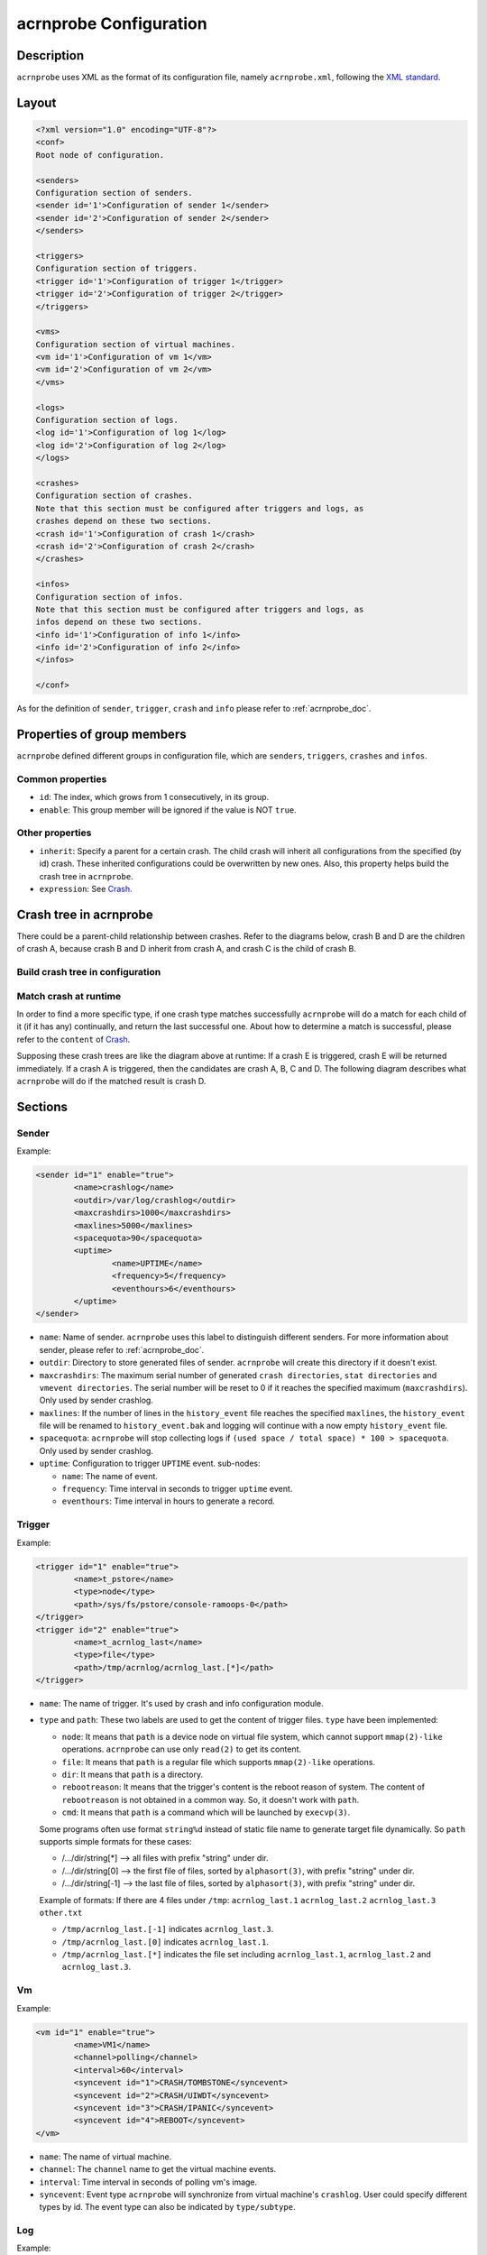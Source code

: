.. _acrnprobe-conf:

acrnprobe Configuration
#######################

Description
***********
``acrnprobe`` uses XML as the format of its configuration file, namely
``acrnprobe.xml``, following the `XML standard`_.

Layout
******

.. code-block:: xml

   <?xml version="1.0" encoding="UTF-8"?>
   <conf>
   Root node of configuration.

   <senders>
   Configuration section of senders.
   <sender id='1'>Configuration of sender 1</sender>
   <sender id='2'>Configuration of sender 2</sender>
   </senders>

   <triggers>
   Configuration section of triggers.
   <trigger id='1'>Configuration of trigger 1</trigger>
   <trigger id='2'>Configuration of trigger 2</trigger>
   </triggers>

   <vms>
   Configuration section of virtual machines.
   <vm id='1'>Configuration of vm 1</vm>
   <vm id='2'>Configuration of vm 2</vm>
   </vms>

   <logs>
   Configuration section of logs.
   <log id='1'>Configuration of log 1</log>
   <log id='2'>Configuration of log 2</log>
   </logs>

   <crashes>
   Configuration section of crashes.
   Note that this section must be configured after triggers and logs, as
   crashes depend on these two sections.
   <crash id='1'>Configuration of crash 1</crash>
   <crash id='2'>Configuration of crash 2</crash>
   </crashes>

   <infos>
   Configuration section of infos.
   Note that this section must be configured after triggers and logs, as
   infos depend on these two sections.
   <info id='1'>Configuration of info 1</info>
   <info id='2'>Configuration of info 2</info>
   </infos>

   </conf>

As for the definition of ``sender``, ``trigger``, ``crash`` and ``info``
please refer to :ref:`acrnprobe_doc`.

Properties of group members
***************************

``acrnprobe`` defined different groups in configuration file, which are
``senders``, ``triggers``, ``crashes`` and ``infos``.

Common properties
=================

- ``id``:
  The index, which grows from 1 consecutively, in its group.
- ``enable``:
  This group member will be ignored if the value is NOT ``true``.

Other properties
================

- ``inherit``:
  Specify a parent for a certain crash.
  The child crash will inherit all configurations from the specified (by id)
  crash. These inherited configurations could be overwritten by new ones.
  Also, this property helps build the crash tree in ``acrnprobe``.
- ``expression``:
  See `Crash`_.

Crash tree in acrnprobe
***********************

There could be a parent-child relationship between crashes. Refer to the
diagrams below, crash B and D are the children of crash A, because crash B and
D inherit from crash A, and crash C is the child of crash B.

Build crash tree in configuration
=================================

.. graphviz:: images/crash-config.dot
   :name: crash-config
   :align: center
   :caption: Build crash tree in configuration

Match crash at runtime
======================

In order to find a more specific type, if one crash type matches
successfully ``acrnprobe`` will do a match for each child of it (if it has any)
continually, and return the last successful one.
About how to determine a match is successful, please refer to the ``content`` of
`Crash`_.

Supposing these crash trees are like the diagram above at runtime:
If a crash E is triggered, crash E will be returned immediately.
If a crash A is triggered, then the candidates are crash A, B, C and D.
The following diagram describes what ``acrnprobe`` will do if the matched
result is crash D.

.. graphviz:: images/crash-match.dot
   :name: crash-match
   :align: center
   :caption: Match crash at runtime

Sections
********

Sender
======

Example:

.. code-block:: xml

   <sender id="1" enable="true">
           <name>crashlog</name>
           <outdir>/var/log/crashlog</outdir>
           <maxcrashdirs>1000</maxcrashdirs>
           <maxlines>5000</maxlines>
           <spacequota>90</spacequota>
           <uptime>
                   <name>UPTIME</name>
                   <frequency>5</frequency>
                   <eventhours>6</eventhours>
           </uptime>
   </sender>

* ``name``:
  Name of sender. ``acrnprobe`` uses this label to distinguish different
  senders.
  For more information about sender, please refer to :ref:`acrnprobe_doc`.
* ``outdir``:
  Directory to store generated files of sender. ``acrnprobe`` will create
  this directory if it doesn't exist.
* ``maxcrashdirs``:
  The maximum serial number of generated ``crash directories``,
  ``stat directories`` and ``vmevent directories``. The serial number will be
  reset to 0 if it reaches the specified maximum (``maxcrashdirs``).
  Only used by sender crashlog.
* ``maxlines``:
  If the number of lines in the ``history_event`` file reaches the specified
  ``maxlines``, the ``history_event`` file will be renamed to
  ``history_event.bak`` and logging will continue with a now empty
  ``history_event`` file.
* ``spacequota``:
  ``acrnprobe`` will stop collecting logs if
  ``(used space / total space) * 100 > spacequota``. Only used by sender
  crashlog.
* ``uptime``:
  Configuration to trigger ``UPTIME`` event.
  sub-nodes:

  + ``name``:
    The name of event.
  + ``frequency``:
    Time interval in seconds to trigger ``uptime`` event.
  + ``eventhours``:
    Time interval in hours to generate a record.


Trigger
=======

Example:

.. code-block:: xml

   <trigger id="1" enable="true">
           <name>t_pstore</name>
           <type>node</type>
           <path>/sys/fs/pstore/console-ramoops-0</path>
   </trigger>
   <trigger id="2" enable="true">
           <name>t_acrnlog_last</name>
           <type>file</type>
           <path>/tmp/acrnlog/acrnlog_last.[*]</path>
   </trigger>

* ``name``:
  The name of trigger. It's used by crash and info configuration module.
* ``type`` and ``path``:
  These two labels are used to get the content of trigger files.
  ``type`` have been implemented:

  + ``node``:
    It means that ``path`` is a device node on virtual file system, which cannot
    support ``mmap(2)-like`` operations. ``acrnprobe`` can use only ``read(2)``
    to get its content.
  + ``file``:
    It means that ``path`` is a regular file which supports ``mmap(2)-like``
    operations.
  + ``dir``:
    It means that ``path`` is a directory.
  + ``rebootreason``:
    It means that the trigger's content is the reboot reason of system. The
    content of ``rebootreason`` is not obtained in a common way. So, it doesn't
    work with ``path``.
  + ``cmd``:
    It means that ``path`` is a command which will be launched by ``execvp(3)``.

  Some programs often use format ``string%d`` instead of static file name to
  generate target file dynamically. So ``path`` supports simple formats for
  these cases:

  + /.../dir/string[*] --> all files with prefix "string" under dir.
  + /.../dir/string[0] --> the first file of files, sorted by ``alphasort(3)``,
    with prefix "string" under dir.
  + /.../dir/string[-1] --> the last file of files, sorted by ``alphasort(3)``,
    with prefix "string" under dir.

  Example of formats:
  If there are 4 files under ``/tmp``:
  ``acrnlog_last.1`` ``acrnlog_last.2`` ``acrnlog_last.3`` ``other.txt``

  + ``/tmp/acrnlog_last.[-1]`` indicates ``acrnlog_last.3``.
  + ``/tmp/acrnlog_last.[0]`` indicates ``acrnlog_last.1``.
  + ``/tmp/acrnlog_last.[*]`` indicates the file set including
    ``acrnlog_last.1``, ``acrnlog_last.2`` and ``acrnlog_last.3``.


Vm
==

Example:

.. code-block:: xml

   <vm id="1" enable="true">
           <name>VM1</name>
           <channel>polling</channel>
           <interval>60</interval>
           <syncevent id="1">CRASH/TOMBSTONE</syncevent>
           <syncevent id="2">CRASH/UIWDT</syncevent>
           <syncevent id="3">CRASH/IPANIC</syncevent>
           <syncevent id="4">REBOOT</syncevent>
   </vm>

* ``name``:
  The name of virtual machine.
* ``channel``:
  The ``channel`` name to get the virtual machine events.
* ``interval``:
  Time interval in seconds of polling vm's image.
* ``syncevent``:
  Event type ``acrnprobe`` will synchronize from virtual machine's ``crashlog``.
  User could specify different types by id. The event type can also be
  indicated by ``type/subtype``.

Log
===

Example:

.. code-block:: xml

   <log id="1" enable="true">
           <name>pstore</name>
           <type>node</type>
           <path>/sys/fs/pstore/console-ramoops-0</path>
   </log>

* ``name``:
  By default, ``acrnprobe`` will take this ``name`` as generated log's name in
  ``outdir`` of sender crashlog.
  If ``path`` is specified by simple formats (includes [*], [0] or [-1]) the
  file name of generated logs will be the same as original. More details about
  simple formats, see `Trigger`_.
* ``type`` and ``path``:
  Same as `Trigger`_.
* ``lines``:
  By default, all contents in the original will be copied to generated log.
  If this label is configured, only the ``lines`` at the end in the original
  will be copied to the generated log. It takes effect only when the ``type`` is
  ``file``.

Crash
=====

Example:

.. code-block:: xml

   <crash id='1' inherit='0' enable='true'>
           <name>UNKNOWN</name>
           <trigger>t_rebootreason</trigger>
           <channel>oneshot</channel>
           <content id='1'>WARM</content>
           <log id='1'>pstore</log>
           <log id='2'>acrnlog_last</log>
   </crash>
   <crash id='2' inherit='1' enable='true'>
           <name>IPANIC</name>
           <trigger>t_pstore</trigger>
           <content id='1'> </content>
           <mightcontent expression='1' id='1'>Kernel panic - not syncing:</mightcontent>
           <mightcontent expression='1' id='2'>BUG: unable to handle kernel</mightcontent>
           <data id='1'>kernel BUG at</data>
           <data id='2'>EIP is at</data>
           <data id='3'>Comm:</data>
   </crash>

* ``name``:
  The type of the ``crash``.
* ``trigger``:
  The trigger name of the crash.
* ``channel``:
  The name of channel crash use.
* ``content`` and ``mightcontent``:
  They're used to match crash type. The match is successful if all the
  following conditions are met:

  a. All ``contents`` with different ``ids`` are included in trigger's
     content.
  b. One of ``mightcontents`` with the same ``expression`` is included in
     trigger's content at least.
  c. If there are ``mightcontents`` with different ``expressions``, each group
     with the same ``expression`` should meet condition b.
* ``log``:
  The log to be collected. The value is the configured ``name`` in log module.
  User could specify different logs by ``id``.
* ``data``:
  It is used to generate ``DATA`` fields in ``crashfile``. ``acrnprobe`` will
  copy the line which starts with configured ``data`` in trigger's content
  to ``DATA`` fields. There are 3 fields in ``crashfile`` and they could be
  specified by ``id`` 1, 2, 3.

Info
=====

Example:

.. code-block:: xml

   <info id='1' enable='true'>
           <name>BOOT_LOGS</name>
           <trigger>t_boot</trigger>
           <channel>oneshot</channel>
           <log id='1'>kmsg</log>
           <log id='2'>cmdline</log>
           <log id='3'>acrnlog_cur</log>
           <log id='4'>acrnlog_last</log>
   </info>

* ``name``:
  The type of info.
* ``trigger``:
  The trigger name of the info.
* ``channel``:
  The name of channel info use.
* ``log``:
  The log to be collected. The value is the configured name in log module. User
  could specify different logs by id.

.. _`XML standard`: http://www.w3.org/TR/REC-xml
